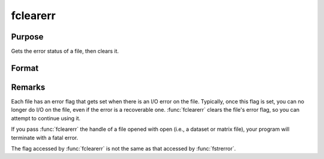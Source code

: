 
fclearerr
==============================================

Purpose
----------------

Gets the error status of a file, then clears it.

Format
----------------
.. function:: fclearerr(fh)

    :param fh: file handle of a file opened with :func:`fopen`.
    :type fh: scalar

    :returns: **err** (*scalar*) - error status equal to 1 if there has been a read or write error on a file, 0
    otherwise.

Remarks
-------

Each file has an error flag that gets set when there is an I/O error on
the file. Typically, once this flag is set, you can no longer do I/O on
the file, even if the error is a recoverable one. :func:`fclearerr` clears the
file's error flag, so you can attempt to continue using it.

If you pass :func:`fclearerr` the handle of a file opened with open (i.e., a
dataset or matrix file), your program will terminate with a fatal
error.

The flag accessed by :func:`fclearerr` is not the same as that accessed by
:func:`fstrerror`.
